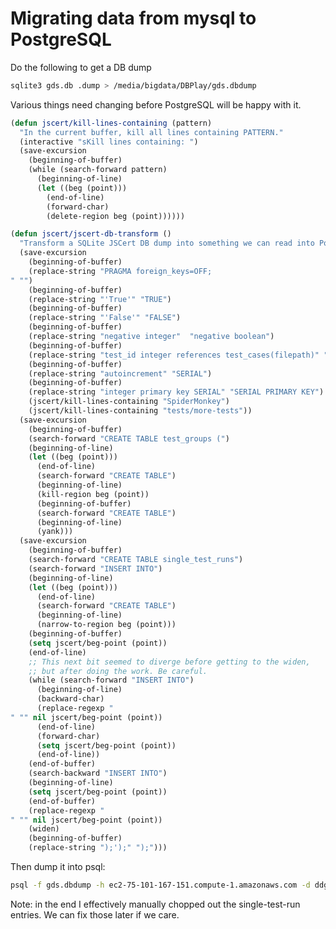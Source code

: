 * Migrating data from mysql to PostgreSQL

  Do the following to get a DB dump

#+begin_src sh
  sqlite3 gds.db .dump > /media/bigdata/DBPlay/gds.dbdump
#+end_src

  Various things need changing before PostgreSQL will be happy with it.

#+begin_src emacs-lisp
  (defun jscert/kill-lines-containing (pattern)
    "In the current buffer, kill all lines containing PATTERN."
    (interactive "sKill lines containing: ")
    (save-excursion
      (beginning-of-buffer)
      (while (search-forward pattern)
        (beginning-of-line)
        (let ((beg (point)))
          (end-of-line)
          (forward-char)
          (delete-region beg (point))))))
  
  (defun jscert/jscert-db-transform ()
    "Transform a SQLite JSCert DB dump into something we can read into PostgreSQL."
    (save-excursion
      (beginning-of-buffer)
      (replace-string "PRAGMA foreign_keys=OFF;
  " "")
      (beginning-of-buffer)
      (replace-string "'True'" "TRUE")
      (beginning-of-buffer)
      (replace-string "'False'" "FALSE")
      (beginning-of-buffer)
      (replace-string "negative integer"  "negative boolean")
      (beginning-of-buffer)
      (replace-string "test_id integer references test_cases(filepath)" "test_id TEXT references test_cases(filepath)")
      (beginning-of-buffer)
      (replace-string "autoincrement" "SERIAL")
      (beginning-of-buffer)
      (replace-string "integer primary key SERIAL" "SERIAL PRIMARY KEY")
      (jscert/kill-lines-containing "SpiderMonkey")
      (jscert/kill-lines-containing "tests/more-tests"))
    (save-excursion
      (beginning-of-buffer)
      (search-forward "CREATE TABLE test_groups (")
      (beginning-of-line)
      (let ((beg (point)))
        (end-of-line)
        (search-forward "CREATE TABLE")
        (beginning-of-line)
        (kill-region beg (point))
        (beginning-of-buffer)
        (search-forward "CREATE TABLE")
        (beginning-of-line)
        (yank)))
    (save-excursion
      (beginning-of-buffer)
      (search-forward "CREATE TABLE single_test_runs")
      (search-forward "INSERT INTO")
      (beginning-of-line)
      (let ((beg (point)))
        (end-of-line)
        (search-forward "CREATE TABLE")
        (beginning-of-line)
        (narrow-to-region beg (point)))
      (beginning-of-buffer)
      (setq jscert/beg-point (point))
      (end-of-line)
      ;; This next bit seemed to diverge before getting to the widen,
      ;; but after doing the work. Be careful.
      (while (search-forward "INSERT INTO")
        (beginning-of-line)
        (backward-char)
        (replace-regexp "
  " "" nil jscert/beg-point (point))
        (end-of-line)
        (forward-char)
        (setq jscert/beg-point (point))
        (end-of-line))
      (end-of-buffer)
      (search-backward "INSERT INTO")
      (beginning-of-line)
      (setq jscert/beg-point (point))
      (end-of-buffer)
      (replace-regexp "
  " "" nil jscert/beg-point (point))
      (widen)
      (beginning-of-buffer)
      (replace-string ");');" ");")))
  
#+end_src

  Then dump it into psql:

#+begin_src sh
      psql -f gds.dbdump -h ec2-75-101-167-151.compute-1.amazonaws.com -d ddgkhduqenb3vg -U cshutvvmqmlvxn -p 5432
#+end_src

  Note: in the end I effectively manually chopped out the
  single-test-run entries. We can fix those later if we care.
